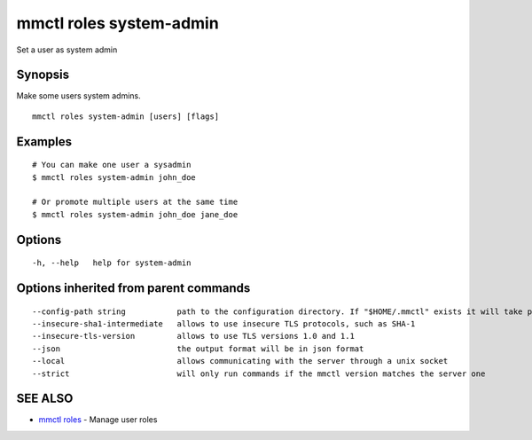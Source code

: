 .. _mmctl_roles_system-admin:

mmctl roles system-admin
------------------------

Set a user as system admin

Synopsis
~~~~~~~~


Make some users system admins.

::

  mmctl roles system-admin [users] [flags]

Examples
~~~~~~~~

::

    # You can make one user a sysadmin
    $ mmctl roles system-admin john_doe

    # Or promote multiple users at the same time
    $ mmctl roles system-admin john_doe jane_doe

Options
~~~~~~~

::

  -h, --help   help for system-admin

Options inherited from parent commands
~~~~~~~~~~~~~~~~~~~~~~~~~~~~~~~~~~~~~~

::

      --config-path string           path to the configuration directory. If "$HOME/.mmctl" exists it will take precedence over the default value (default "$XDG_CONFIG_HOME")
      --insecure-sha1-intermediate   allows to use insecure TLS protocols, such as SHA-1
      --insecure-tls-version         allows to use TLS versions 1.0 and 1.1
      --json                         the output format will be in json format
      --local                        allows communicating with the server through a unix socket
      --strict                       will only run commands if the mmctl version matches the server one

SEE ALSO
~~~~~~~~

* `mmctl roles <mmctl_roles.rst>`_ 	 - Manage user roles

